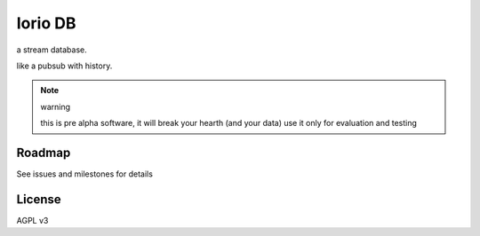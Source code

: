 Iorio DB
========

a stream database.

like a pubsub with history.

.. note:: warning

    this is pre alpha software, it will break your hearth (and your data)
    use it only for evaluation and testing

Roadmap
-------

See issues and milestones for details

License
-------

AGPL v3
